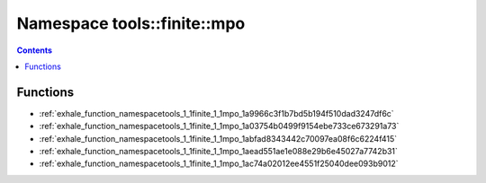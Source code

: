 
.. _namespace_tools__finite__mpo:

Namespace tools::finite::mpo
============================


.. contents:: Contents
   :local:
   :backlinks: none





Functions
---------


- :ref:`exhale_function_namespacetools_1_1finite_1_1mpo_1a9966c3f1b7bd5b194f510dad3247df6c`

- :ref:`exhale_function_namespacetools_1_1finite_1_1mpo_1a03754b0499f9154ebe733ce673291a73`

- :ref:`exhale_function_namespacetools_1_1finite_1_1mpo_1abfad8343442c70097ea08f6c6224f415`

- :ref:`exhale_function_namespacetools_1_1finite_1_1mpo_1aead551ae1e088e29b6e45027a7742b31`

- :ref:`exhale_function_namespacetools_1_1finite_1_1mpo_1ac74a02012ee4551f25040dee093b9012`
